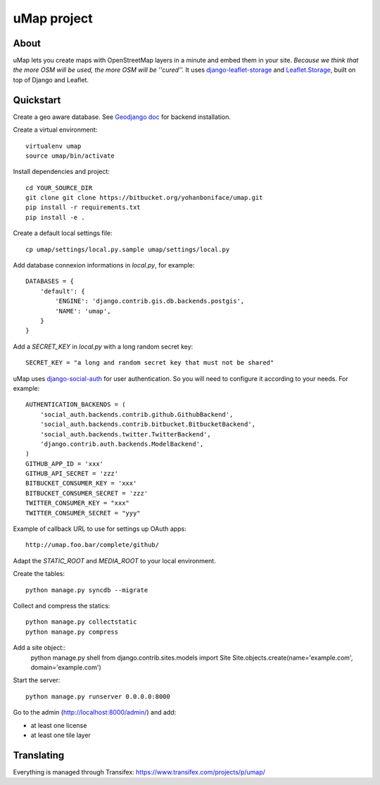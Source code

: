 uMap project
==============

About
-----
uMap lets you create maps with OpenStreetMap layers in a minute and embed them in your site.
*Because we think that the more OSM will be used, the more OSM will be ''cured''.*
It uses `django-leaflet-storage <https://github.com/yohanboniface/django-leaflet-storage>`_ and `Leaflet.Storage <https://github.com/yohanboniface/Leaflet.Storage>`_,  built on top of Django and Leaflet.


Quickstart
----------

Create a geo aware database. See `Geodjango doc <https://docs.djangoproject.com/en/dev/ref/contrib/gis/install/>`_ for backend installation.

Create a virtual environment::

    virtualenv umap
    source umap/bin/activate

Install dependencies and project::

    cd YOUR_SOURCE_DIR
    git clone git clone https://bitbucket.org/yohanboniface/umap.git
    pip install -r requirements.txt
    pip install -e .

Create a default local settings file::

    cp umap/settings/local.py.sample umap/settings/local.py

Add database connexion informations in `local.py`, for example::

    DATABASES = {
        'default': {
            'ENGINE': 'django.contrib.gis.db.backends.postgis',
            'NAME': 'umap',
        }
    }

Add a `SECRET_KEY` in `local.py` with a long random secret key::

    SECRET_KEY = "a long and random secret key that must not be shared"

uMap uses `django-social-auth <http://django-social-auth.readthedocs.org/>`_ for user authentication. So you will need to configure it according to your
needs. For example::

    AUTHENTICATION_BACKENDS = (
        'social_auth.backends.contrib.github.GithubBackend',
        'social_auth.backends.contrib.bitbucket.BitbucketBackend',
        'social_auth.backends.twitter.TwitterBackend',
        'django.contrib.auth.backends.ModelBackend',
    )
    GITHUB_APP_ID = 'xxx'
    GITHUB_API_SECRET = 'zzz'
    BITBUCKET_CONSUMER_KEY = 'xxx'
    BITBUCKET_CONSUMER_SECRET = 'zzz'
    TWITTER_CONSUMER_KEY = "xxx"
    TWITTER_CONSUMER_SECRET = "yyy"

Example of callback URL to use for settings up OAuth apps::

 http://umap.foo.bar/complete/github/

Adapt the `STATIC_ROOT` and `MEDIA_ROOT` to your local environment.

Create the tables::

    python manage.py syncdb --migrate

Collect and compress the statics::

    python manage.py collectstatic
    python manage.py compress

Add a site object::
    python manage.py shell
    from django.contrib.sites.models import Site
    Site.objects.create(name='example.com', domain='example.com')

Start the server::

    python manage.py runserver 0.0.0.0:8000

Go to the admin (http://localhost:8000/admin/) and add:

- at least one license
- at least one tile layer

Translating
-----------

Everything is managed through Transifex: https://www.transifex.com/projects/p/umap/
